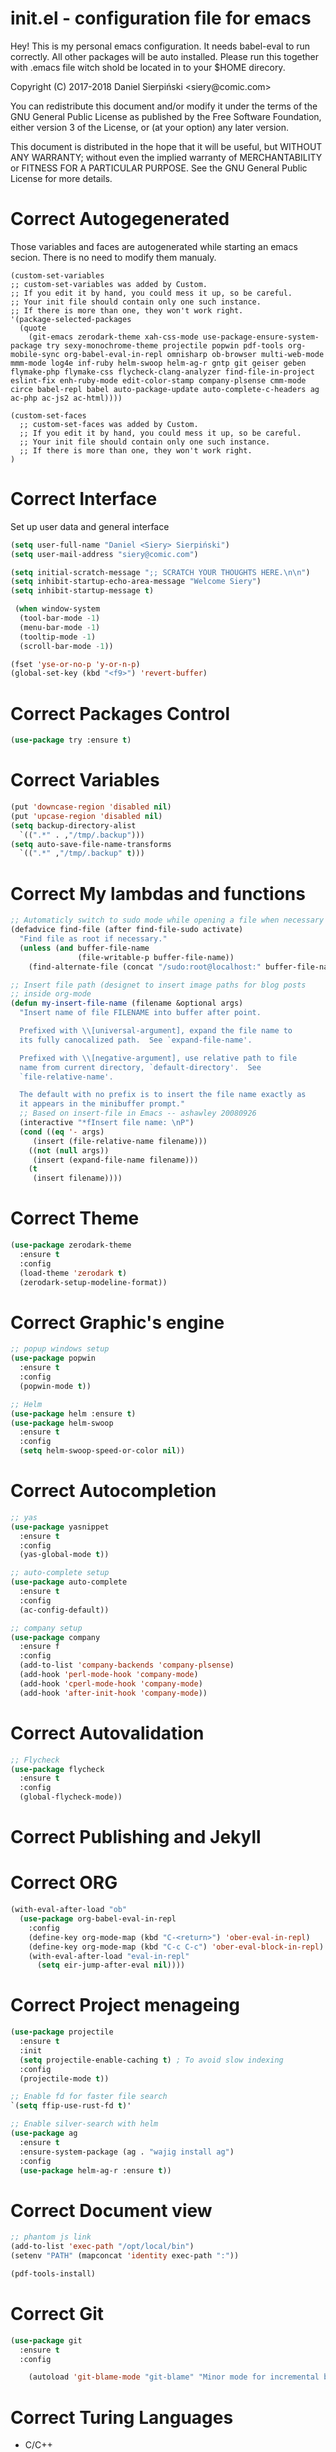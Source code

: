 #+SEQ_TODO:  Error(e) Warring(w) | Correct(c)

* init.el - configuration file for emacs
Hey! This is my personal emacs configuration. It needs
babel-eval to run correctly. All other packages will be
auto installed. Please run this together with .emacs file
witch shold be located in to your $HOME direcory.

Copyright (C) 2017-2018 Daniel Sierpiński <siery@comic.com>

You can redistribute this document and/or modify it under the terms
of the GNU General Public License as published by the Free Software
Foundation, either version 3 of the License, or (at your option)
any later version.

This document is distributed in the hope that it will be useful,
but WITHOUT ANY WARRANTY; without even the implied warranty of
MERCHANTABILITY or FITNESS FOR A PARTICULAR PURPOSE.  See the GNU
General Public License for more details.

* Correct Autogegenerated
  Those variables and faces are autogenerated while
  starting an emacs secion. There is no need to modify
  them manualy.
  #+BEGIN_SRC 
  (custom-set-variables
  ;; custom-set-variables was added by Custom.
  ;; If you edit it by hand, you could mess it up, so be careful.
  ;; Your init file should contain only one such instance.
  ;; If there is more than one, they won't work right.
  '(package-selected-packages
    (quote
      (git-emacs zerodark-theme xah-css-mode use-package-ensure-system-package try sexy-monochrome-theme projectile popwin pdf-tools org-mobile-sync org-babel-eval-in-repl omnisharp ob-browser multi-web-mode mmm-mode log4e inf-ruby helm-swoop helm-ag-r gntp git geiser geben flymake-php flymake-css flycheck-clang-analyzer find-file-in-project eslint-fix enh-ruby-mode edit-color-stamp company-plsense cmm-mode circe babel-repl babel auto-package-update auto-complete-c-headers ag ac-php ac-js2 ac-html))))

  (custom-set-faces
    ;; custom-set-faces was added by Custom.
    ;; If you edit it by hand, you could mess it up, so be careful.
    ;; Your init file should contain only one such instance.
    ;; If there is more than one, they won't work right.
  )
  #+END_SRC
  
* Correct Interface
  Set up user data and general interface
  #+BEGIN_SRC emacs-lisp
  (setq user-full-name "Daniel <Siery> Sierpiński")
  (setq user-mail-address "siery@comic.com")

  (setq initial-scratch-message ";; SCRATCH YOUR THOUGHTS HERE.\n\n")
  (setq inhibit-startup-echo-area-message "Welcome Siery")
  (setq inhibit-startup-message t)
  
   (when window-system
    (tool-bar-mode -1)
    (menu-bar-mode -1)
    (tooltip-mode -1)
    (scroll-bar-mode -1))

  (fset 'yse-or-no-p 'y-or-n-p)
  (global-set-key (kbd "<f9>") 'revert-buffer)
  #+END_SRC

* Correct Packages Control
  #+BEGIN_SRC emacs-lisp
  (use-package try :ensure t)
  #+END_SRC

* Correct Variables
  #+BEGIN_SRC emacs-lisp
  (put 'downcase-region 'disabled nil)
  (put 'upcase-region 'disabled nil)
  (setq backup-directory-alist
    `((".*" . ,"/tmp/.backup")))
  (setq auto-save-file-name-transforms
    `((".*" ,"/tmp/.backup" t)))
  #+END_SRC

* Correct My lambdas and functions
  #+BEGIN_SRC emacs-lisp
;; Automaticly switch to sudo mode while opening a file when necessary
(defadvice find-file (after find-file-sudo activate)
  "Find file as root if necessary."
  (unless (and buffer-file-name
               (file-writable-p buffer-file-name))
    (find-alternate-file (concat "/sudo:root@localhost:" buffer-file-name))))

;; Insert file path (designet to insert image paths for blog posts
;; inside org-mode
(defun my-insert-file-name (filename &optional args)
  "Insert name of file FILENAME into buffer after point.
  
  Prefixed with \\[universal-argument], expand the file name to
  its fully canocalized path.  See `expand-file-name'.
  
  Prefixed with \\[negative-argument], use relative path to file
  name from current directory, `default-directory'.  See
  `file-relative-name'.
  
  The default with no prefix is to insert the file name exactly as
  it appears in the minibuffer prompt."
  ;; Based on insert-file in Emacs -- ashawley 20080926
  (interactive "*fInsert file name: \nP")
  (cond ((eq '- args)
	 (insert (file-relative-name filename)))
	((not (null args))
	 (insert (expand-file-name filename)))
	(t
	 (insert filename))))

  #+END_SRC

* Correct Theme
  #+BEGIN_SRC emacs-lisp
  (use-package zerodark-theme
    :ensure t
    :config
    (load-theme 'zerodark t)
    (zerodark-setup-modeline-format))
  #+END_SRC
  
* Correct Graphic's engine
  #+BEGIN_SRC emacs-lisp
  ;; popup windows setup
  (use-package popwin
    :ensure t
    :config
    (popwin-mode t))

  ;; Helm
  (use-package helm :ensure t)
  (use-package helm-swoop
    :ensure t
    :config
    (setq helm-swoop-speed-or-color nil))
  #+END_SRC

* Correct Autocompletion
  #+BEGIN_SRC emacs-lisp
  ;; yas
  (use-package yasnippet
    :ensure t
    :config
    (yas-global-mode t))

  ;; auto-complete setup
  (use-package auto-complete
    :ensure t
    :config
    (ac-config-default))

  ;; company setup
  (use-package company
    :ensure f
    :config
    (add-to-list 'company-backends 'company-plsense)
    (add-hook 'perl-mode-hook 'company-mode)
    (add-hook 'cperl-mode-hook 'company-mode)
    (add-hook 'after-init-hook 'company-mode))
  #+END_SRC

* Correct Autovalidation
  #+BEGIN_SRC emacs-lisp
  ;; Flycheck
  (use-package flycheck
    :ensure t
    :config
    (global-flycheck-mode))
  #+END_SRC

* Correct Publishing and Jekyll
* Correct ORG
  #+BEGIN_SRC emacs-lisp
  (with-eval-after-load "ob"
    (use-package org-babel-eval-in-repl
      :config
      (define-key org-mode-map (kbd "C-<return>") 'ober-eval-in-repl)
      (define-key org-mode-map (kbd "C-c C-c") 'ober-eval-block-in-repl)
      (with-eval-after-load "eval-in-repl"
        (setq eir-jump-after-eval nil))))
  #+END_SRC

* Correct Project menageing
  #+BEGIN_SRC emacs-lisp
  (use-package projectile
    :ensure t
    :init
    (setq projectile-enable-caching t) ; To avoid slow indexing
    :config
    (projectile-mode t))

  ;; Enable fd for faster file search
  `(setq ffip-use-rust-fd t)'

  ;; Enable silver-search with helm
  (use-package ag
    :ensure t
    :ensure-system-package (ag . "wajig install ag")
    :config
    (use-package helm-ag-r :ensure t))
  #+END_SRC

* Correct Document view
  #+BEGIN_SRC emacs-lisp
  ;; phantom js link
  (add-to-list 'exec-path "/opt/local/bin")
  (setenv "PATH" (mapconcat 'identity exec-path ":"))

  (pdf-tools-install)
  #+END_SRC

* Correct Git
  #+BEGIN_SRC emacs-lisp
  (use-package git
    :ensure t
    :config

      (autoload 'git-blame-mode "git-blame" "Minor mode for incremental blame for Git." t))
  #+END_SRC

* Correct Turing Languages
  + C/C++
    #+BEGIN_SRC emacs-lisp
    (defun my:c-lang-support ()
    ;; Auto-Complete C headers
      (use-package auto-complete-c-headers
        :ensure t
	:config (add-to-list 'ac-sources 'ac-source-c-headers)))

    ;; hook support for c/c++
    (add-hook 'c++-mode-hook 'my:c-lang-support)
    (add-hook 'c-mode-hook 'my:c-lang-support)

    ;; Live compilation
    (with-eval-after-load 'flycheck
      (use-package flycheck-clang-analyzer
        :ensure t
	:config
	(flycheck-clang-analyzer-setup)))

    #+END_SRC

  + Ruby
      #+BEGIN_SRC emacs-lisp
      (use-package inf-ruby :ensure t)
      (use-package enh-ruby-mode
        :ensure t
	:load-path "(path-to)/Enhanced-Ruby-Mode"
	:config
	(autoload 'enh-ruby-mode "enh-ruby-mode" "Major mode for ruby files" t)
	(add-to-list 'auto-mode-alist '("\\.rb$" . enh-ruby-mode))
	(add-to-list 'interpreter-mode-alist '("ruby" . enh-ruby-mode))
      ;; inf-ruby REPL
      (autoload 'inf-ruby "inf-ruby" "Run an inferior Ruby process" t)
      (add-hook 'enh-ruby-mode-hook 'inf-ruby-minor-mode)
      (add-hook 'compilation-filter-hook 'inf-ruby-auto-enter)

      (eval-after-load 'inf-ruby
        '(define-key inf-ruby-minor-mode-map
          (kbd "C-c s") 'inf-ruby-console-auto)))
      #+END_SRC

  + PHP
      #+BEGIN_SRC emacs-lisp
      (use-package php-mode
        :ensure t
	:config
	(defun my:php-mode-hook ()
	"My PHP mode configuration."
	'(define-abbrev php-mode-abbrev-table "ex" "extends"))
        (add-hook 'php-mode-hook 'my:php-mode-hook)

        ;; Gaben - Script Debug
        (setq load-path (cons "/home/siery/.emacs.d/elpa/geben-20170801.551/" load-path))
        (autoload 'geben "geben" "DBGp protocol frontend, a script debugger" t)
        ;; Debug a simple PHP script.
        (defun my-php-debug ()
          "Run current PHP script for debugging with geben."
          (interactive)
	  (call-interactively 'geben)
	  (shell-command
	     (concat "XDEBUG_CONFIG='idekey=my-php-7.0' /usr/bin/php7.0 "
	    (buffer-file-name) " &")))
	  
        ;; PHP auto-complete integration
        (auto-complete-mode t)
        (use-package ac-php :ensure t)
        (setq ac-sources  '(ac-source-php ) )
        (define-key php-mode-map  (kbd "C-]") 'ac-php-find-symbol-at-point)   ;goto define
        (define-key php-mode-map  (kbd "C-t") 'ac-php-location-stack-back))   ;go back

      ;;(require 'flymake-php)
      ;;add-hook 'php-mode-hook 'flymake-php-load)
      #+END_SRC

  + C#
      #+BEGIN_SRC emacs-lisp
      (use-package csharp-mode
        :ensure f
	:init
	(setq auto-mode-alist
	  (append '(("\\.cs$" . csharp-mode)) auto-mode-alist))
	:config
	(defun my-csharp-mode-fn ()
	  "function that runs when csharp-mode is initialized for a buffer."
	  (turn-on-auto-revert-mode)
	  (setq indent-tabs-mode nil))
	(add-hook  'csharp-mode-hook 'my-csharp-mode-fn t)
	(add-hook 'csharp-mode-hook 'omnisharp-mode)
	(eval-after-load
	  'company
	    '(add-to-list 'company-backends 'company-omnisharp))
	    
	(add-hook 'csharp-mode-hook #'company-mode))
      #+END_SRC

* Correct Web developement
  + CSS
    #+BEGIN_SRC emacs-lisp
    ;; (use-package flymake-css
    ;;   :ensure t
    ;;   :config (add-hook 'css-mode-hook 'flymake-css-load))
    #+END_SRC

  + Multi Web Modes
    #+BEGIN_SRC emacs-lisp
    ;; Multi Web Mode
    (use-package multi-web-mode
      :ensure t
      :init
      (setq mweb-default-major-mode 'html-mode)
      :config
      (setq mweb-tags '((php-mode "<\\?php\\|<\\? \\|<\\?= " "\\?>")
        (js2-mode "<script +\\(type=\"text/javascript\"\\|language=\"javascript\"\\)[^>]*>" "</script>")
        (css-mode "<style +type=\"text/css\"[^>]*>" "</style>"))))
    (setq mweb-filename-extensions '("php" "htm" "html" "ctp" "phtml" "php4" "php5"))
    (multi-web-global-mode t)

    ;; Set MMM Mode for embandet html code etc.
    ;;(use-package mmm-mode :ensure t)
    ;;
    ;;(setq mmm-global-mode 'maybe)
    ;;(mmm-add-mode-ext-class 'html-mode "\\.php\\'" 'html-php)

    ;; Set JS2 Mode as default
    (add-to-list 'auto-mode-alist '("\\.js\\'" . js2-mode))
    (add-to-list 'interpreter-mode-alist '("node" . js2-mode))
    (add-hook 'js2-mode-hook 'ac-js2-mode)
    `(setq ac-js2-evaluate-calls t)
    ;; JS experimental libs
    ;;(add-to-list 'ac-js2-external-libraries "path/to/lib/library.js")'
    
    ;; Hook Skewer mode
    (add-hook 'js2-mode-hook 'skewer-mode)
    (add-hook 'css-mode-hook 'skewer-css-mode)
    (add-hook 'html-mode-hook 'skewer-html-mode)
    #+END_SRC

* Correct Key bandings
  #+BEGIN_SRC emacs-lisp
  ;; My functions:
  (global-set-key [f5] 'my-php-debug)
  (global-set-key "\C-cr" 'my-insert-file-name)
  ;; Overwrite defaults:
  (global-set-key (kbd "C-x C-b") 'helm-buffers-list)
  (global-set-key (kbd "C-c f") 'ff-find-other-file)
  ;; Project menager
  (global-set-key (kbd "C-x f") 'find-file-in-project)
  (global-set-key (kbd "C-c p") 'ffip-create-project-file)
  (global-set-key (kbd "C-x r p") 'project-find-regexp)
  ;; Helm-swoop:
  ;;(define-key isearch-mode-map (kbd "M-i") 'helm-swoop-from-isearch)
  ;;(define-key helm-swoop-map (kbd "M-i") 'helm-multi-swoop-all-from-helm-swoop)
  (global-set-key (kbd "M-i") 'helm-swoop)
  (global-set-key (kbd "M-I") 'helm-swoop-back-to-last-point)
  (global-set-key (kbd "C-c M-i") 'helm-multi-swoop)
  (global-set-key (kbd "M-s s") 'helm-multi-swoop-all)
  #+END_SRC


